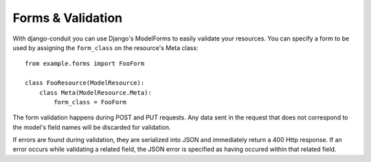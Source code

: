 Forms & Validation
==================

With django-conduit you can use Django's ModelForms to easily validate your resources. You can specify a form to be used by assigning the ``form_class`` on the resource's Meta class::

    from example.forms import FooForm

    class FooResource(ModelResource):
        class Meta(ModelResource.Meta):
            form_class = FooForm

The form validation happens during POST and PUT requests. Any data sent in the request that does not correspond to the model's field names will be discarded for validation.

If errors are found during validation, they are serialized into JSON and immediately return a 400 Http response. If an error occurs while validating a related field, the JSON error is specified as having occured within that related field.